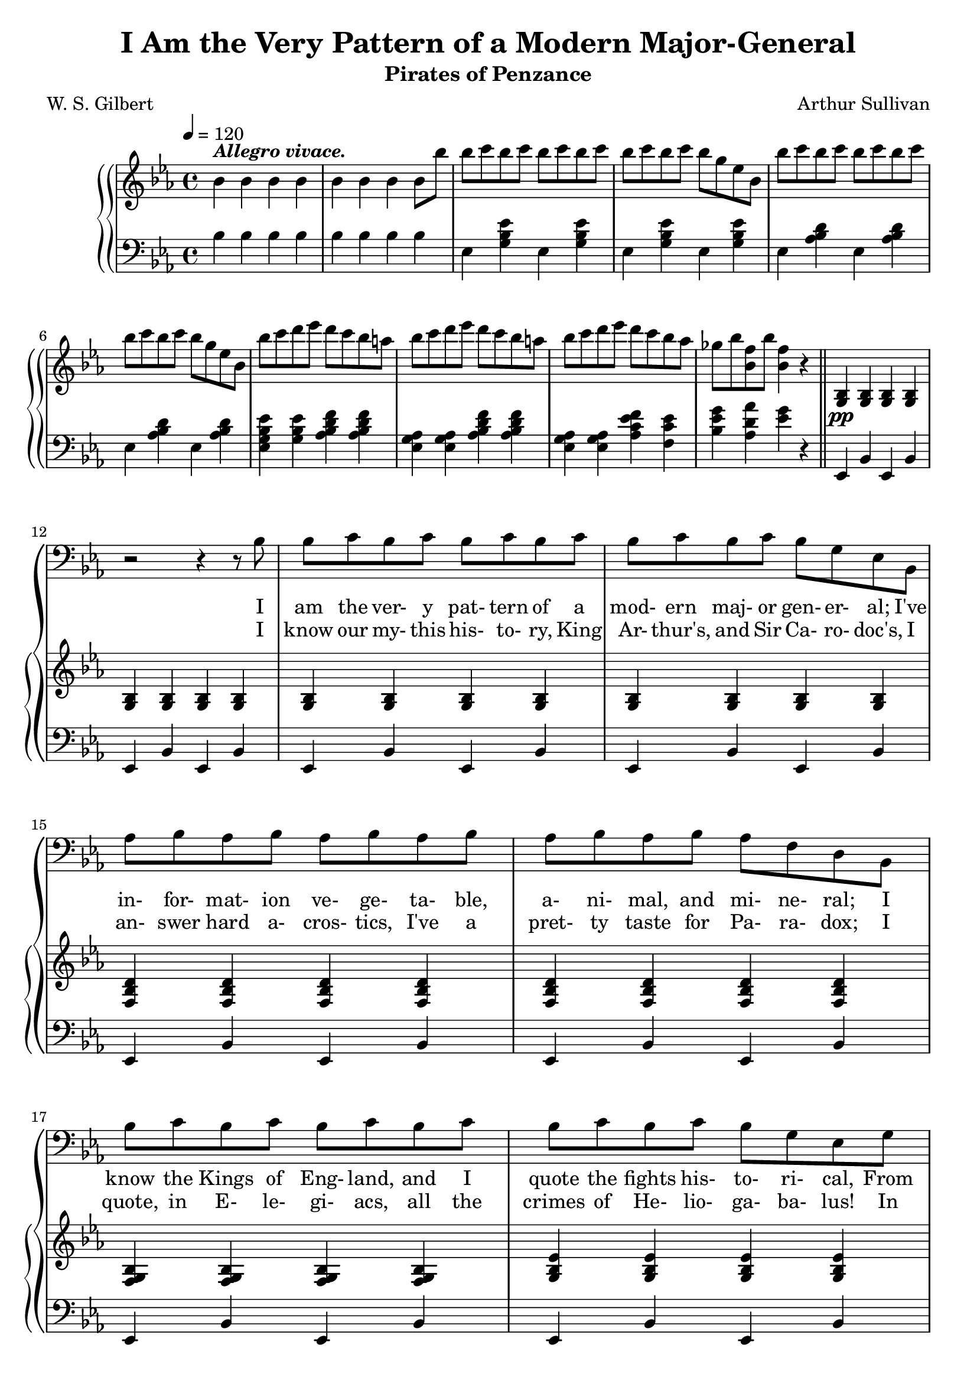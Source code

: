 \version "2.19.80"

global = {
  \time 4/4
  \key ees \major
  \tempo 4 = 120
}

majorgeneral = \relative c' {
  \oneVoice
  \global
  r1
  r1
  r1
  r1
  r1
  r1
  r1
  r1
  r1
  r1
  r1
  r2 r4 r8 bes % ^\markup{MAJOR-GENERAL.}
  bes8 c bes c bes c bes c
  bes8 c bes c bes g ees bes
  aes'8 bes aes bes aes bes aes bes
  aes8 bes aes bes aes f d bes
  bes'8 c bes c bes c bes c
  bes8 c bes c bes g ees g
  f8 g f g f g a bes
  | bes8 a g a bes bes, bes bes'16 bes
  | bes8 ces bes ces bes ces bes ces
  | bes8 ces bes aes ges f ees ees'
  | des8 ees des ees des ees des ees
  | des8 bes des ces bes aes ges ces
  | bes8 ces bes ces bes ces bes ces
  | bes8 ces bes aes ges f ees4
  | r2-\fermata r4 r8 d
  | ees8 d ees d ees d ees d
  | ees8 ges f ees bes' bes, bes \bar "||" s8
  s1
  s1
  s1
  s1
  s1
  s1
  s1
}

soprano = \relative c'' {
  \oneVoice
  \global
  r1
  r1
  r1
  r1
  r1
  r1
  r1
  r1
  r1
  r1
  r1
  r1
  r1
  r1
  r1
  r1
  r1
  r1
  r1
  r1
  r1
  r1
  r1
  r1
  r1
  r1
  r1
  r1
  r2 r4 r8 \voiceOne bes8^\f^\markup{CHORUS}
}

alto = \relative c' {
  \oneVoice
  \global
  s1
  s1
  s1
  s1
  s1
  s1
  s1
  s1
  s1
  s1
  s1
  s1
  s1
  s1
  s1
  s1
  s1
  s1
  s1
  s1
  s1
  s1
  s1
  s1
  s1
  s1
  s1
  s1
  s2 s4 s8 \voiceTwo d
}

tenor = \relative c' {
  \oneVoice
  \global
  s1
  s1
  s1
  s1
  s1
  s1
  s1
  s1
  s1
  s1
  s1
  s1
  s1
  s1
  s1
  s1
  s1
  s1
  s1
  s1
  s1
  s1
  s1
  s1
  s1
  s1
  s1
  s1
  s2 s4 s8 \voiceOne bes8^\f
}

basses = \relative c' {
  \oneVoice
  \global
  s1
  s1
  s1
  s1
  s1
  s1
  s1
  s1
  s1
  s1
  s1
  s1
  s1
  s1
  s1
  s1
  s1
  s1
  s1
  s1
  s1
  s1
  s1
  s1
  s1
  s1
  s1
  s1
  s2 s4 s8 \voiceTwo bes8
}

treble = \relative c'' {
  \global
  | bes4^\markup{\bold \italic{Allegro vivace.}} bes bes bes
  | bes4 bes bes bes8 bes'
  | bes8 c bes c bes c bes c
  | bes8 c bes c bes g ees bes
  | bes'8 c bes c bes c bes c
  | bes8 c bes c bes g ees bes
  | bes'8 c d ees d c bes a
  | bes8 c d ees d c bes a
  | bes8 c d ees d c bes aes
  | ges8 bes <bes, f'> bes' <bes, f'>4 r
  \bar "||"
  | <g, bes>-\pp q q q
  | q4 q q q
  | q4 q q q
  | q4 q q q
  <f bes d>4 q q q
  q4 q q q
  <g bes f>4 q q q
  <g bes ees>4 q q q
  <f bes d>4 q q q
  <f c' ees>4 q <f bes d> r
  <aes bes f'>4 q q q
  q4 q <ges bes ees> <ges bes>
  <ces des aes'>4 q q q
  q4 q <bes des ges> <bes des>
  <aes bes f'>4 q q q
  q4 q <ges bes ees> <ges bes>
  r1-\fermata
  <a ees' ges>4 q q q
  q4 q <bes d bes'> r
}

bass = \relative c' {
  \global
  bes4 4 4 4
  bes4 4 4 4
  ees,4 <g bes ees> ees q
  ees4 q ees q
  ees4 <aes bes d> ees q
  ees4 q ees q
  <ees g bes ees>4 <g bes ees> <aes bes d f> q
  <g aes ees>4 q <aes bes d f> q
  <g aes ees>4 q <aes c ees f> <f c' ees>
  <bes ees g> <aes d aes'> <ees' g> r
  ees,, bes' ees, bes'
  ees, bes' ees, bes'
  ees, bes' ees, bes'
  ees, bes' ees, bes'
  ees, bes' ees, bes'
  ees, bes' ees, bes'
  ees, bes' ees, bes'
  ees, bes' ees, bes'
  f4 d f d
  f4 f <bes, bes'> r
  d'4 bes d bes
  d4 bes ees ees,
  f'4 des f des
  f4 des ges ges,
  d'4 bes d bes
  d4 bes ees ees,
  r1-\fermata
  <ces ces'>4 q q q
  q4 q <bes bes'> r
}

mgwordsOne = \lyricmode {
  I am the ver- y pat- tern of a mod- ern maj- or gen- er- al;
  I've in- for- mat- ion ve- ge- ta- ble, a- ni- mal, and mi- ne- ral;
  I know the Kings of Eng- land, and I quote the fights his- to- ri- cal,
  From Ma- ra- thon to Wa- ter- loo, in or- der ca- te- go- ri- cal.
  I'm _ ve- ry well ac- quaint- ed, too,  with mat- ters ma- the- ma- ti cal;
  I un- der- sytand e- qua- tions, both the sim- ple and quad- ra- ti- cal;
  A- bout bi- no- mial The- o- rem I'm teem- ing with a lot o' news,
  With ma- ny cheer- ful facts a- bout the square of the hy- po- ten- use;
}

mgwordsTwo = \lyricmode {
  I know our my- this his- to- ry, King Ar- thur's, and Sir Ca- ro- doc's,
  I an- swer hard a- cros- tics, I've a pret- ty taste for Pa- ra- dox;
  I quote, in E- le- gi- acs, all the crimes of He- lio- ga- ba- lus!
  In co- nics I can floor pe- cu- li- a- ri- ties pa- ra- bo- lous,
  I can tell un- doubt- ed Ra- pha- els from Ge- rard Dows and Zoff- an- ies.
  I know the croak- ing cho- rus from the "\"Frogs\"" of A- ris- to- pha- nes!
  Then I can hum a fugue, of which I've heard the mu- sic's din a- fore,
  And whis- tle all the airs from that in- fer- nal non- sense, Pin- a- fore!
}

choruswordsOne = \lyricmode {
  With
}

choruswordsTwo = \lyricmode {
  And
}

\book {
  \header {
    title = "I Am the Very Pattern of a Modern Major-General"
    subtitle = "Pirates of Penzance"
    composer = "Arthur Sullivan"
    poet = "W. S. Gilbert"
  }

  \score {
    \context GrandStaff {
      <<
        \context ChoirStaff {
	  <<
	    \new Staff = women <<
	      \new Voice = sopranos {
		\soprano
		\addlyrics \choruswordsOne
		\addlyrics \choruswordsTwo
	      }
	      \new Voice = altos {
		\alto
	      }
	    >>
	    \new Staff = men <<
	      \clef bass
	      \new Voice = tenors {
		\tenor
	      }
	      \new Voice = basses {
		\basses
	      }
	      \new Voice = majorgeneral {
		\majorgeneral
	      }
	      \addlyrics \mgwordsOne
	      \addlyrics \mgwordsTwo
	    >>
	  >>
	  }
	\context PianoStaff {
	  <<
	    \new Staff = treble {
	      \treble
	    }
	    \new Staff = bass {
	      \clef bass
	      \bass
	    }
	  >>
	}
      >>
    }
    \layout {
      \context {
	\Staff
	\RemoveAllEmptyStaves
      }
    }
  }

}
